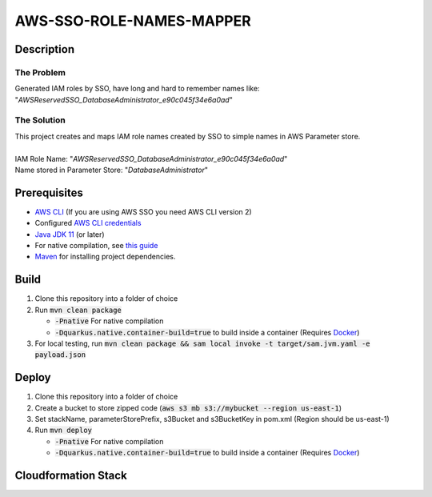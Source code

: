 *************************
AWS-SSO-ROLE-NAMES-MAPPER
*************************

Description
===========
The Problem
-----------
Generated IAM roles by SSO, have long and hard to remember names like:
"*AWSReservedSSO_DatabaseAdministrator_e90c045f34e6a0ad*"

The Solution
------------
| This project creates and maps IAM role names created by SSO to simple names in AWS Parameter store.
|
| IAM Role Name: "*AWSReservedSSO_DatabaseAdministrator_e90c045f34e6a0ad*"
| Name stored in Parameter Store: "*DatabaseAdministrator*"

Prerequisites
=============

- `AWS CLI <https://docs.aws.amazon.com/cli/latest/userguide/cli-chap-install.html>`_ (If you are using AWS SSO you need AWS CLI version 2)
- Configured `AWS CLI credentials <https://docs.aws.amazon.com/cli/latest/userguide/cli-configure-files.html>`_
- `Java JDK 11 <https://www.oracle.com/se/java/technologies/javase-jdk11-downloads.html>`_ (or later)
- For native compilation, see `this guide <https://quarkus.io/guides/building-native-image#configuring-graalvm>`_
- `Maven <https://maven.apache.org/install.html>`_ for installing project dependencies.


Build
=============

1. Clone this repository into a folder of choice
2. Run :code:`mvn clean package`
   
   - :code:`-Pnative` For native compilation
   - :code:`-Dquarkus.native.container-build=true` to build inside a container (Requires `Docker <https://docs.docker.com/get-docker/>`_)
3. For local testing, run :code:`mvn clean package && sam local invoke -t target/sam.jvm.yaml -e payload.json`

Deploy
=============
1. Clone this repository into a folder of choice
2. Create a bucket to store zipped code (:code:`aws s3 mb s3://mybucket --region us-east-1`)
3. Set stackName, parameterStorePrefix, s3Bucket and s3BucketKey in pom.xml (Region should be us-east-1)
4. Run :code:`mvn deploy`
   
   - :code:`-Pnative` For native compilation
   - :code:`-Dquarkus.native.container-build=true` to build inside a container (Requires `Docker <https://docs.docker.com/get-docker/>`_)

Cloudformation Stack
====================
.. image:: AWSSSORoleNamesMapper.png
   :width: 400

